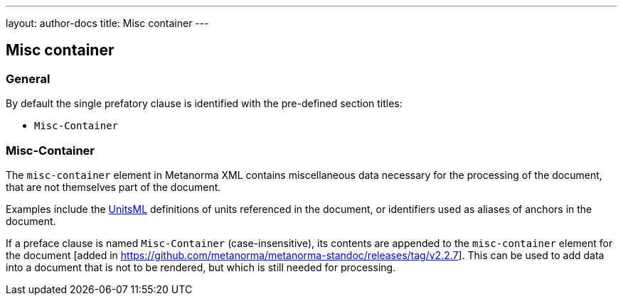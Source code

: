 ---
layout: author-docs
title: Misc container
---

== Misc container

=== General

By default the single prefatory clause is identified with the pre-defined
section titles:

* `Misc-Container`

=== Misc-Container

The `misc-container` element in Metanorma XML contains miscellaneous data
necessary for the processing of the document, that are not themselves part of
the document.

Examples include the https://www.unitsml.org/[UnitsML]
definitions of units referenced in the document, or identifiers used as aliases of anchors in the document.

If a preface clause is named `Misc-Container` (case-insensitive), its contents
are appended to the `misc-container` element for the document [added in
https://github.com/metanorma/metanorma-standoc/releases/tag/v2.2.7]. This can be
used to add data into a document that is not to be rendered, but which is still
needed for processing.


